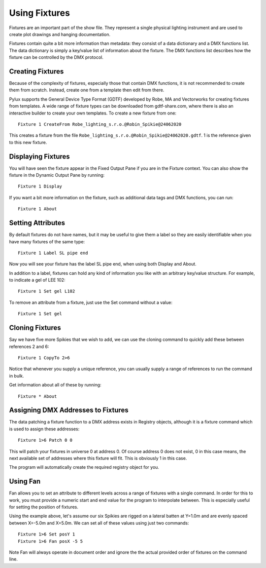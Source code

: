 Using Fixtures
==============

Fixtures are an important part of the show file. They represent a single
physical lighting instrument and are used to create plot drawings and 
hanging documentation.

Fixtures contain quite a bit more information than metadata: they consist of 
a data dictionary and a DMX functions list. The data dictionary is simply 
a key/value list of information about the fixture. The DMX functions list 
describes how the fixture can be controlled by the DMX protocol.

Creating Fixtures
-----------------

Because of the complexity of fixtures, especially those that contain DMX 
functions, it is not recommended to create them from scratch. Instead, 
create one from a template then edit from there.

Pylux supports the General Device Type Format (GDTF) developed by Robe, MA
and Vectorworks for creating fixtures from templates. A wide range of fixture
types can be downloaded from gdtf-share.com, where there is also an interactive
builder to create your own templates. To create a new fixture from one::

    Fixture 1 CreateFrom Robe_lighting_s.r.o.@Robin_Spikie@24062020

This creates a fixture from the file
``Robe_lighting_s.r.o.@Robin_Spikie@24062020.gdtf``. 1 is the reference given
to this new fixture.

Displaying Fixtures
-------------------

You will have seen the fixture appear in the Fixed Output Pane if you are in the
Fixture context. You can also show the fixture in the Dynamic Output Pane by running::

    Fixture 1 Display

If you want a bit more information on the fixture, such as additional data tags and
DMX functions, you can run::

    Fixture 1 About

Setting Attributes
------------------

By default fixtures do not have names, but it may be useful to give them a
label so they are easily identifiable when you have many fixtures of the same
type::

    Fixture 1 Label SL pipe end

Now you will see your fixture has the label SL pipe end, when using both Display and About.

In addition to a label, fixtures can hold any kind of information you like with
an arbitrary key/value structure. For example, to indicate a gel of LEE 102::

    Fixture 1 Set gel L102

To remove an attribute from a fixture, just use the Set command without a value::

    Fixture 1 Set gel

Cloning Fixtures
----------------

Say we have five more Spikies that we wish to add, we can use the cloning
command to quickly add these between references 2 and 6::

    Fixture 1 CopyTo 2>6

Notice that whenever you supply a unique reference, you can usually supply a
range of references to run the command in bulk.

Get information about all of these by running::

    Fixture * About

Assigning DMX Addresses to Fixtures
-----------------------------------

The data patching a fixture function to a DMX address exists in Registry
objects, although it is a fixture command which is used to assign these
addresses::

    Fixture 1>6 Patch 0 0

This will patch your fixtures in universe 0 at address 0. Of course address 0
does not exist, 0 in this case means, the next available set of addresses where
this fixture will fit. This is obviously 1 in this case.

The program will automatically create the required registry object for you.

Using Fan
---------

Fan allows you to set an attribute to different levels across a range of
fixtures with a single command. In order for this to work, you must provide a
numeric start and end value for the program to interpolate between. This is
especially useful for setting the position of fixtures.

Using the example above, let's assume our six Spikies are rigged on a lateral
batten at Y=1.0m and are evenly spaced between X=-5.0m and X=5.0m. We can set
all of these values using just two commands::

    Fixture 1>6 Set posY 1
    Fixture 1>6 Fan posX -5 5
Note Fan will always operate in document order and ignore the the actual
provided order of fixtures on the command line.